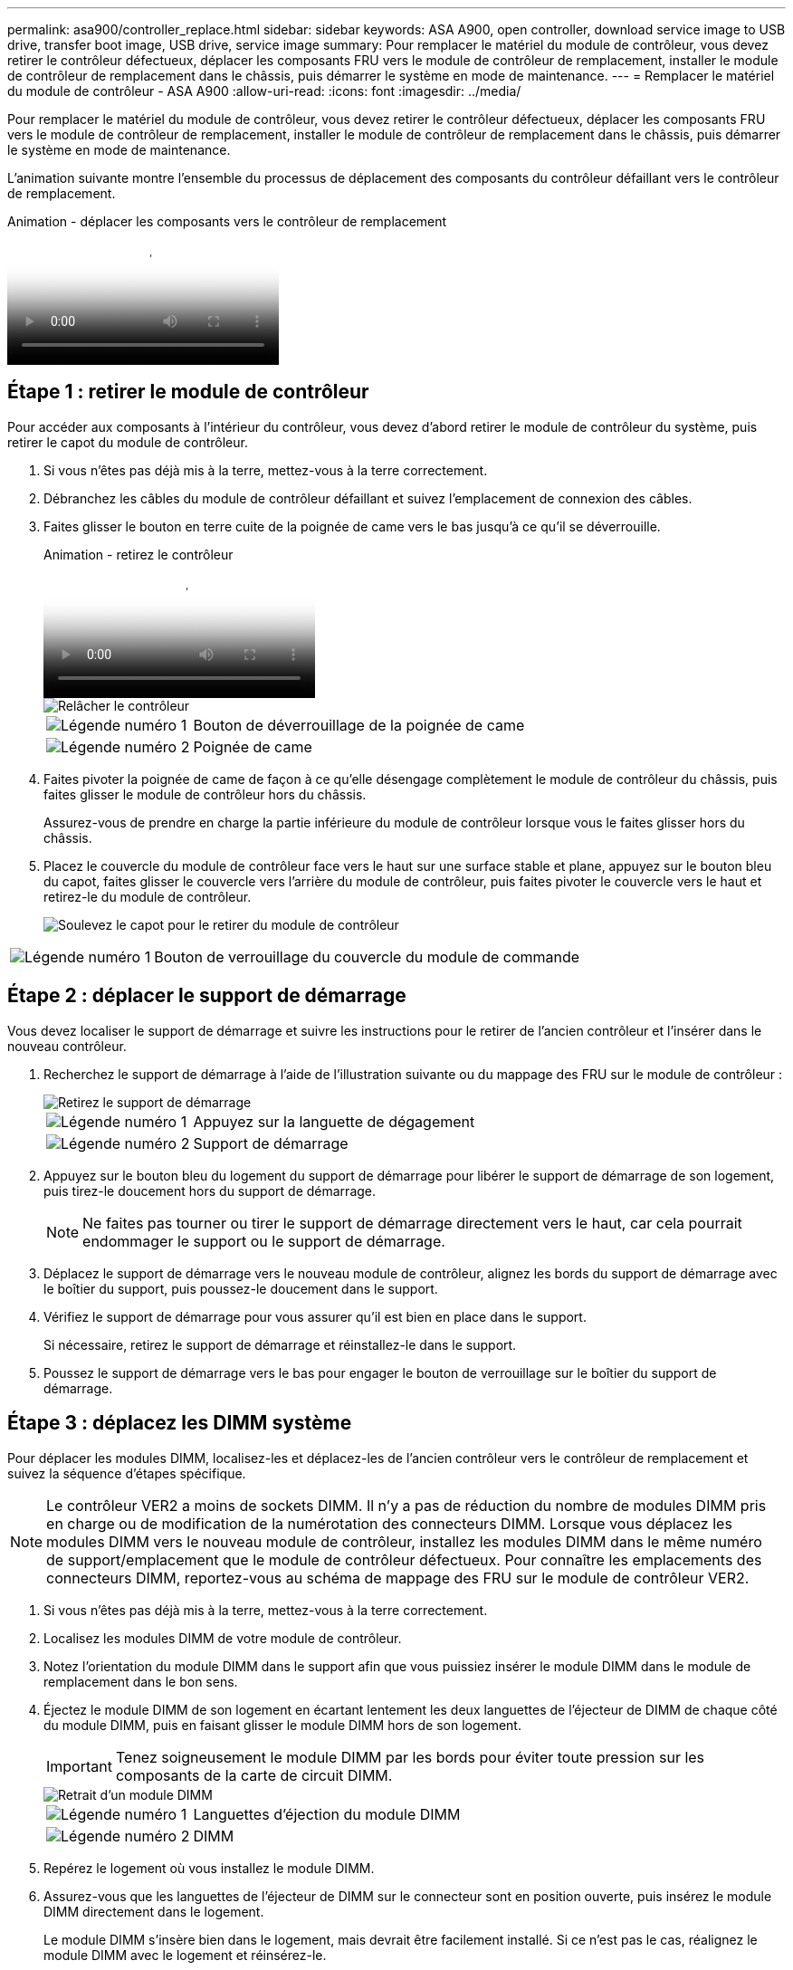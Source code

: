 ---
permalink: asa900/controller_replace.html 
sidebar: sidebar 
keywords: ASA A900, open controller, download service image to USB drive, transfer boot image, USB drive, service image 
summary: Pour remplacer le matériel du module de contrôleur, vous devez retirer le contrôleur défectueux, déplacer les composants FRU vers le module de contrôleur de remplacement, installer le module de contrôleur de remplacement dans le châssis, puis démarrer le système en mode de maintenance. 
---
= Remplacer le matériel du module de contrôleur - ASA A900
:allow-uri-read: 
:icons: font
:imagesdir: ../media/


[role="lead"]
Pour remplacer le matériel du module de contrôleur, vous devez retirer le contrôleur défectueux, déplacer les composants FRU vers le module de contrôleur de remplacement, installer le module de contrôleur de remplacement dans le châssis, puis démarrer le système en mode de maintenance.

L'animation suivante montre l'ensemble du processus de déplacement des composants du contrôleur défaillant vers le contrôleur de remplacement.

.Animation - déplacer les composants vers le contrôleur de remplacement
video::30337552-b10f-4146-9bdb-adf2000df5bd[panopto]


== Étape 1 : retirer le module de contrôleur

Pour accéder aux composants à l'intérieur du contrôleur, vous devez d'abord retirer le module de contrôleur du système, puis retirer le capot du module de contrôleur.

. Si vous n'êtes pas déjà mis à la terre, mettez-vous à la terre correctement.
. Débranchez les câbles du module de contrôleur défaillant et suivez l'emplacement de connexion des câbles.
. Faites glisser le bouton en terre cuite de la poignée de came vers le bas jusqu'à ce qu'il se déverrouille.
+
.Animation - retirez le contrôleur
video::256721fd-4c2e-40b3-841a-adf2000df5fa[panopto]
+
image::../media/drw_a900_remove_PCM.png[Relâcher le contrôleur]

+
[cols="1,4"]
|===


 a| 
image:../media/legend_icon_01.png["Légende numéro 1"]
 a| 
Bouton de déverrouillage de la poignée de came



 a| 
image:../media/legend_icon_02.png["Légende numéro 2"]
 a| 
Poignée de came

|===
. Faites pivoter la poignée de came de façon à ce qu'elle désengage complètement le module de contrôleur du châssis, puis faites glisser le module de contrôleur hors du châssis.
+
Assurez-vous de prendre en charge la partie inférieure du module de contrôleur lorsque vous le faites glisser hors du châssis.

. Placez le couvercle du module de contrôleur face vers le haut sur une surface stable et plane, appuyez sur le bouton bleu du capot, faites glisser le couvercle vers l'arrière du module de contrôleur, puis faites pivoter le couvercle vers le haut et retirez-le du module de contrôleur.
+
image::../media/drw_a900_PCM_open.png[Soulevez le capot pour le retirer du module de contrôleur]



[cols="1,4"]
|===


 a| 
image:../media/legend_icon_01.png["Légende numéro 1"]
 a| 
Bouton de verrouillage du couvercle du module de commande

|===


== Étape 2 : déplacer le support de démarrage

Vous devez localiser le support de démarrage et suivre les instructions pour le retirer de l'ancien contrôleur et l'insérer dans le nouveau contrôleur.

. Recherchez le support de démarrage à l'aide de l'illustration suivante ou du mappage des FRU sur le module de contrôleur :
+
image::../media/drw_a900_remove_boot_dev.png[Retirez le support de démarrage]

+
[cols="1,4"]
|===


 a| 
image:../media/legend_icon_01.png["Légende numéro 1"]
 a| 
Appuyez sur la languette de dégagement



 a| 
image:../media/legend_icon_02.png["Légende numéro 2"]
 a| 
Support de démarrage

|===
. Appuyez sur le bouton bleu du logement du support de démarrage pour libérer le support de démarrage de son logement, puis tirez-le doucement hors du support de démarrage.
+

NOTE: Ne faites pas tourner ou tirer le support de démarrage directement vers le haut, car cela pourrait endommager le support ou le support de démarrage.

. Déplacez le support de démarrage vers le nouveau module de contrôleur, alignez les bords du support de démarrage avec le boîtier du support, puis poussez-le doucement dans le support.
. Vérifiez le support de démarrage pour vous assurer qu'il est bien en place dans le support.
+
Si nécessaire, retirez le support de démarrage et réinstallez-le dans le support.

. Poussez le support de démarrage vers le bas pour engager le bouton de verrouillage sur le boîtier du support de démarrage.




== Étape 3 : déplacez les DIMM système

Pour déplacer les modules DIMM, localisez-les et déplacez-les de l'ancien contrôleur vers le contrôleur de remplacement et suivez la séquence d'étapes spécifique.


NOTE: Le contrôleur VER2 a moins de sockets DIMM. Il n'y a pas de réduction du nombre de modules DIMM pris en charge ou de modification de la numérotation des connecteurs DIMM. Lorsque vous déplacez les modules DIMM vers le nouveau module de contrôleur, installez les modules DIMM dans le même numéro de support/emplacement que le module de contrôleur défectueux.  Pour connaître les emplacements des connecteurs DIMM, reportez-vous au schéma de mappage des FRU sur le module de contrôleur VER2.

. Si vous n'êtes pas déjà mis à la terre, mettez-vous à la terre correctement.
. Localisez les modules DIMM de votre module de contrôleur.
. Notez l'orientation du module DIMM dans le support afin que vous puissiez insérer le module DIMM dans le module de remplacement dans le bon sens.
. Éjectez le module DIMM de son logement en écartant lentement les deux languettes de l'éjecteur de DIMM de chaque côté du module DIMM, puis en faisant glisser le module DIMM hors de son logement.
+

IMPORTANT: Tenez soigneusement le module DIMM par les bords pour éviter toute pression sur les composants de la carte de circuit DIMM.

+
image::../media/drw_a900_replace_PCM_dimms.png[Retrait d'un module DIMM]

+
[cols="1,4"]
|===


 a| 
image:../media/legend_icon_01.png["Légende numéro 1"]
 a| 
Languettes d'éjection du module DIMM



 a| 
image:../media/legend_icon_02.png["Légende numéro 2"]
 a| 
DIMM

|===
. Repérez le logement où vous installez le module DIMM.
. Assurez-vous que les languettes de l'éjecteur de DIMM sur le connecteur sont en position ouverte, puis insérez le module DIMM directement dans le logement.
+
Le module DIMM s'insère bien dans le logement, mais devrait être facilement installé. Si ce n'est pas le cas, réalignez le module DIMM avec le logement et réinsérez-le.

+

IMPORTANT: Inspectez visuellement le module DIMM pour vérifier qu'il est bien aligné et complètement inséré dans le logement.

. Insérez le module DIMM directement dans le logement.
+
Le module DIMM s'insère bien dans le logement, mais devrait être facilement installé. Si ce n'est pas le cas, réalignez le module DIMM avec le logement et réinsérez-le.

+

IMPORTANT: Inspectez visuellement le module DIMM pour vérifier qu'il est bien aligné et complètement inséré dans le logement.

. Poussez délicatement, mais fermement, sur le bord supérieur du module DIMM jusqu'à ce que les languettes de l'éjecteur s'enclenchent sur les encoches situées aux extrémités du module DIMM.
. Répétez ces étapes pour les autres modules DIMM.




== Étape 4 : installer le contrôleur

Après avoir installé les composants dans le module de contrôleur de remplacement, vous devez installer le module de contrôleur de remplacement dans le châssis du système et démarrer le système d'exploitation.

Pour les paires haute disponibilité avec deux modules de contrôleur dans le même châssis, l'ordre dans lequel vous installez le module de contrôleur est particulièrement important, car il tente de redémarrer dès que vous le placez entièrement dans le châssis.


NOTE: Le système peut mettre à jour le firmware du système lors de son démarrage. N'interrompez pas ce processus. La procédure requiert l'interruption du processus d'amorçage, que vous pouvez généralement faire à tout moment après l'invite à le faire. Toutefois, si le système met à jour le firmware du système lors de son démarrage, vous devez attendre la fin de la mise à jour avant d'interrompre le processus de démarrage.

. Si vous n'êtes pas déjà mis à la terre, mettez-vous à la terre correctement.
. Si vous ne l'avez pas encore fait, remettez le capot sur le module de contrôleur.
. Alignez l'extrémité du module de contrôleur avec l'ouverture du châssis, puis poussez doucement le module de contrôleur à mi-course dans le système.
+
.Animation - installez le contrôleur
video::099237f3-d7f2-4749-86e2-adf2000df53c[panopto]
+
image::../media/drw_a900_remove_PCM.png[Relâcher le contrôleur]

+
[cols="1,4"]
|===


 a| 
image:../media/legend_icon_01.png["Légende numéro 1"]
 a| 
Bouton de déverrouillage de la poignée de came



 a| 
image:../media/legend_icon_02.png["Légende numéro 2"]
 a| 
Poignée de came

|===
+

NOTE: N'insérez pas complètement le module de contrôleur dans le châssis tant qu'il n'y a pas été demandé.

. Reliez uniquement les ports de gestion et de console, de sorte que vous puissiez accéder au système pour effectuer les tâches décrites dans les sections ci-après.
+

NOTE: Vous connecterez le reste des câbles au module de contrôleur plus loin dans cette procédure.

. Terminez la réinstallation du module de contrôleur :
+
.. Si ce n'est déjà fait, réinstallez le périphérique de gestion des câbles.
.. Poussez fermement le module de contrôleur dans le châssis jusqu'à ce qu'il rencontre le fond de panier central et qu'il soit bien en place.
+

IMPORTANT: Ne forcez pas trop lorsque vous faites glisser le module de contrôleur dans le châssis pour éviter d'endommager les connecteurs.

+
Le module de contrôleur commence à démarrer dès qu'il est complètement inséré dans le châssis. Soyez prêt à interrompre le processus de démarrage.

.. Tourner la poignée de came du module de contrôleur en position verrouillée.
.. Interrompez le processus de démarrage en appuyant sur `Ctrl-C` Lorsque vous voyez appuyez sur Ctrl-C pour le menu de démarrage.
.. Sélectionnez l'option de démarrage vers LE CHARGEUR.



